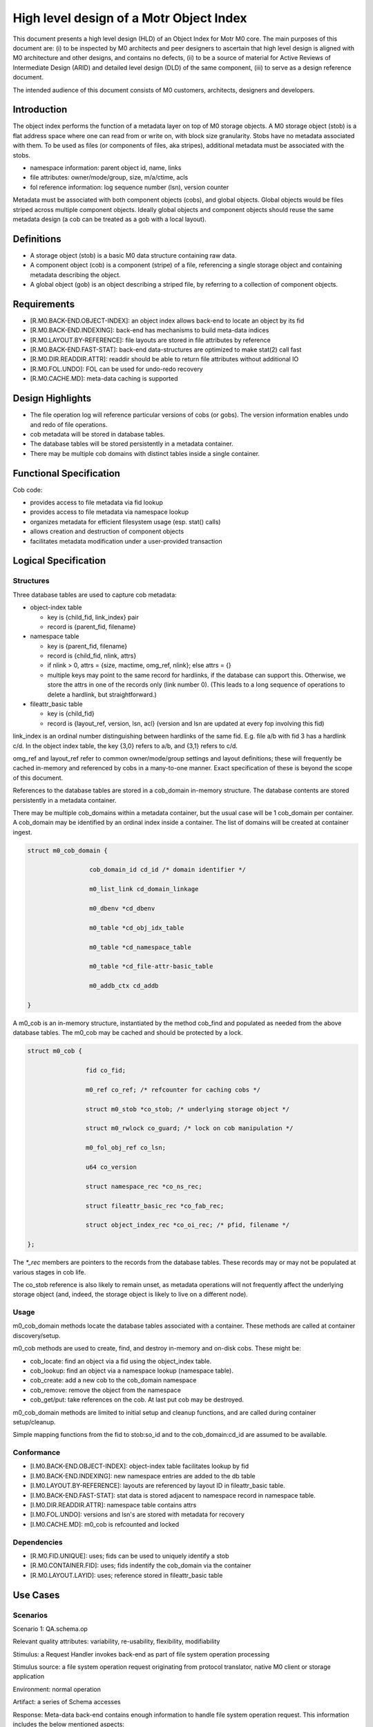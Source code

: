 =========================================
High level design of a Motr Object Index
=========================================

This document presents a high level design (HLD) of an Object Index for Motr M0 core. The main purposes of this document are: (i) to be inspected by M0 architects and peer designers to ascertain that high level design is aligned with M0 architecture and other designs, and contains no defects, (ii) to be a source of material for Active Reviews of Intermediate Design (ARID) and detailed level design (DLD) of the same component, (iii) to serve as a design reference document.

The intended audience of this document consists of M0 customers, architects, designers and developers.

**************
Introduction
**************

The object index performs the function of a metadata layer on top of M0 storage objects. A M0 storage object (stob) is a flat address space where one can read from or write on, with block size granularity. Stobs have no metadata associated with them. To be used as files (or components of files, aka stripes), additional metadata must be associated with the stobs.

- namespace information: parent object id, name, links

- file attributes: owner/mode/group, size, m/a/ctime, acls

- fol reference information: log sequence number (lsn), version counter

Metadata must be associated with both component objects (cobs), and global objects. Global objects would be files striped across multiple component objects. Ideally global objects and component objects should reuse the same metadata design (a cob can be treated as a gob with a local layout).

*************
Definitions
*************

- A storage object (stob) is a basic M0 data structure containing raw data.

- A component object (cob) is a component (stripe) of a file, referencing a single storage object and containing metadata describing the object.

- A global object (gob) is an object describing a striped file, by referring to a collection of component objects.

**************
Requirements
**************

- [R.M0.BACK-END.OBJECT-INDEX]: an object index allows back-end to locate an object by its fid

- [R.M0.BACK-END.INDEXING]: back-end has mechanisms to build meta-data indices

- [R.M0.LAYOUT.BY-REFERENCE]: file layouts are stored in file attributes by reference

- [R.M0.BACK-END.FAST-STAT]: back-end data-structures are optimized to make stat(2) call fast

- [R.M0.DIR.READDIR.ATTR]: readdir should be able to return file attributes without additional IO

- [R.M0.FOL.UNDO]: FOL can be used for undo-redo recovery

- [R.M0.CACHE.MD]: meta-data caching is supported

******************
Design Highlights
******************

- The file operation log will reference particular versions of cobs (or gobs). The version information enables undo and redo of file operations.

- cob metadata will be stored in database tables.

- The database tables will be stored persistently in a metadata container.

- There may be multiple cob domains with distinct tables inside a single container.

*************************
Functional Specification
*************************

Cob code:

- provides access to file metadata via fid lookup

- provides access to file metadata via namespace lookup

- organizes metadata for efficient filesystem usage (esp. stat() calls)

- allows creation and destruction of component objects

- facilitates metadata modification under a user-provided transaction

************************
Logical Specification
************************

Structures
===========

Three database tables are used to capture cob metadata:

- object-index table

  - key is {child_fid, link_index} pair

  - record is {parent_fid, filename}

- namespace table

  - key is {parent_fid, filename}

  - record is {child_fid, nlink, attrs}

  - if nlink > 0, attrs = {size, mactime, omg_ref, nlink}; else attrs = {}

  - multiple keys may point to the same record for hardlinks, if the database can support this. Otherwise, we store the attrs in one of the records only (link number 0). (This    leads to a long sequence of operations to delete a hardlink, but straightforward.)

- fileattr_basic table

  - key is {child_fid}

  - record is {layout_ref, version, lsn, acl} (version and lsn are updated at every fop involving this fid)

link_index is an ordinal number distinguishing between hardlinks of the same fid. E.g. file a/b with fid 3 has a hardlink c/d. In the object index table, the key {3,0} refers to a/b, and {3,1} refers to c/d.

omg_ref and layout_ref refer to common owner/mode/group settings and layout definitions; these will frequently be cached in-memory and referenced by cobs in a many-to-one manner. Exact specification of these is beyond the scope of this document.

References to the database tables are stored in a cob_domain in-memory structure. The database contents are stored persistently in a metadata container.

There may be multiple cob_domains within a metadata container, but the usual case will be 1 cob_domain per container. A cob_domain may be identified by an ordinal index inside a container. The list of domains will be created at container ingest.

.. code-block:: C

    struct m0_cob_domain {

                     cob_domain_id cd_id /* domain identifier */

                     m0_list_link cd_domain_linkage

                     m0_dbenv *cd_dbenv

                     m0_table *cd_obj_idx_table

                     m0_table *cd_namespace_table

                     m0_table *cd_file-attr-basic_table

                     m0_addb_ctx cd_addb

    }
        
A m0_cob is an in-memory structure, instantiated by the method cob_find and populated as needed from the above database tables. The m0_cob may be cached and should be protected by a lock.

.. code-block:: C

    struct m0_cob {

                    fid co_fid;

                    m0_ref co_ref; /* refcounter for caching cobs */

                    struct m0_stob *co_stob; /* underlying storage object */

                    struct m0_rwlock co_guard; /* lock on cob manipulation */

                    m0_fol_obj_ref co_lsn;

                    u64 co_version

                    struct namespace_rec *co_ns_rec;

                    struct fileattr_basic_rec *co_fab_rec;

                    struct object_index_rec *co_oi_rec; /* pfid, filename */

    };

The `*_rec` members are pointers to the records from the database tables. These records may or may not be populated at various stages in cob life.

The co_stob reference is also likely to remain unset, as metadata operations will not frequently affect the underlying storage object (and, indeed, the storage object is likely to live on a different node).

Usage
======

m0_cob_domain methods locate the database tables associated with a container. These methods are called at container discovery/setup.

m0_cob methods are used to create, find, and destroy in-memory and on-disk cobs. These might be:

- cob_locate: find an object via a fid using the object_index table.

- cob_lookup: find an object via a namespace lookup (namespace table).

- cob_create: add a new cob to the cob_domain namespace

- cob_remove: remove the object from the namespace

- cob_get/put: take references on the cob. At last put cob may be destroyed.
        
m0_cob_domain methods are limited to initial setup and cleanup functions, and are called during container setup/cleanup.

Simple mapping functions from the fid to stob:so_id and to the cob_domain:cd_id are assumed to be available.

Conformance
============

- [I.M0.BACK-END.OBJECT-INDEX]: object-index table facilitates lookup by fid

- [I.M0.BACK-END.INDEXING]: new namespace entries are added to the db table

- [I.M0.LAYOUT.BY-REFERENCE]: layouts are referenced by layout ID in fileattr_basic table.

- [I.M0.BACK-END.FAST-STAT]: stat data is stored adjacent to namespace record in namespace table.

- [I.M0.DIR.READDIR.ATTR]: namespace table contains attrs

- [I.M0.FOL.UNDO]: versions and lsn's are stored with metadata for recovery

- [I.M0.CACHE.MD]: m0_cob is refcounted and locked

Dependencies
==============

- [R.M0.FID.UNIQUE]: uses; fids can be used to uniquely identify a stob

- [R.M0.CONTAINER.FID]: uses; fids indentify the cob_domain via the container

- [R.M0.LAYOUT.LAYID]: uses; reference stored in fileattr_basic table

**********
Use Cases
**********

Scenarios
==========

Scenario 1: QA.schema.op

Relevant quality attributes: variability, re-usability, flexibility, modifiability

Stimulus: a Request Handler invokes back-end as part of file system operation processing

Stimulus source: a file system operation request originating from protocol translator, native M0 client or storage application

Environment: normal operation

Artifact: a series of Schema accesses

Response: Meta-data back-end contains enough information to handle file system operation request. This information includes the below mentioned aspects:

- standard file attributes as defined by POSIX, including access control related information; 
          
- description of file system name-space, including directory structure, hard-links and symbolic links; 
          
- references to remote parts of file-system namespace; 
          
- file data allocation information

Response Measure:

Questions and issues:



Scenario 2: QA.schema.stat

Relevant quality attributes: usability

Stimulus: a stat(2) request arrives to a Request Handler

Stimulus source: a user application

Environment: normal operation

Artifact: a back-end query to locate the file and fetch its basic attributes

Response: Schema must be structured so that stat(2) processing can be done quickly without extract index lookups and associated storage accesses

Response Measure:

- an average number of schema operations necessary to complete stat(2) processing; 

- an average number of storage accesses during stat(2) processing

Questions and issues:


Scenario 3: QA.schema.duplicates

Relevant quality attributes: usability

Stimulus: a new file is created

Stimulus source: protocol translator, native C2 client or storage application

Environment: normal operation

Artifact: a records, describing new file are inserted in various schema indices

Response: records must be small. Schema must exploit the fact that in a typical file system, certain sets of file attributes have much fewer different values than combinatorially possible. Such sets of attributes are stored by reference, rather than by duplicating the same values in multiple records. Examples of such sets of attributes are: 

- {file owner, file group, permission bits} 

- {access control list} 

- {file layout formula}

Response Measure:

- average size of data that is added to the indices as a result of file creation

- attribute and attribute set sharing ratio

Questions and issues:


Scenario 4: QA.schema.simple

Relevant quality attributes: re-usability, variability

Stimulus:

Stimulus source:

Environment:

Artifact:

Response: Schema can be described and implemented in terms of a limited repertoire of standard operations: 

- index lookup 

- index modification

- index iteration Assuming fairly standard transactional capabilities and usual locking primitives

Response Measure:

Questions and issues:


Scenario 5: QA.schema.index

Relevant quality attributes: variability, extensibility, re-usability

Stimulus: storage application wants to maintain additional meta-data index

Stimulus source: storage application

Environment: normal operation

Artifact: index creation operation

Response: schema allows dynamic index creation

Response Measure:

Questions and issues:

